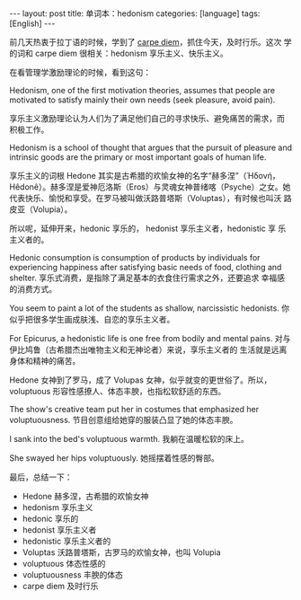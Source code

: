 #+BEGIN_EXPORT html
---
layout: post
title: 单词本：hedonism
categories: [language]
tags: [English]
---
#+END_EXPORT

前几天热衷于拉丁语的时候，学到了 [[http://kimi.im/2022-06-07-latin-carpe-diem][carpe diem]]，抓住今天，及时行乐。这次
学的词和 carpe diem 很相关：hedonism 享乐主义、快乐主义。

在看管理学激励理论的时候，看到这句：

Hedonism, one of the first motivation theories, assumes that people
are motivated to satisfy mainly their own needs (seek pleasure, avoid
pain).

享乐主义激励理论认为人们为了满足他们自己的寻求快乐、避免痛苦的需求，而
积极工作。

Hedonism is a school of thought that argues that the pursuit of
pleasure and intrinsic goods are the primary or most important goals
of human life.

享乐主义的词根 Hedone 其实是古希腊的欢愉女神的名字“赫多涅”（Ἡδονή，
Hêdonê）。赫多涅是爱神厄洛斯（Eros）与灵魂女神普绪喀（Psyche）之女。她
代表快乐、愉悦和享受。在罗马被叫做沃路普塔斯（Voluptas），有时候也叫沃
路皮亚（Volupia）。

所以呢，延伸开来，hedonic 享乐的， hedonist 享乐主义者，hedonistic 享
乐主义者的。

Hedonic consumption is consumption of products by individuals for
experiencing happiness after satisfying basic needs of food, clothing
and shelter. 享乐式消费，是指除了满足基本的衣食住行需求之外，还要追求
幸福感的消费方式。

You seem to paint a lot of the students as shallow, narcissistic
hedonists. 你似乎把很多学生画成肤浅、自恋的享乐主义者。

For Epicurus, a hedonistic life is one free from bodily and mental
pains. 对与伊比鸠鲁（古希腊杰出唯物主义和无神论者）来说，享乐主义者的
生活就是远离身体和精神的痛苦。

Hedone 女神到了罗马，成了 Volupas 女神，似乎就变的更世俗了。所以，
voluptuous 形容性感撩人、体态丰腴，也指松软舒适的东西。

The show's creative team put her in costumes that emphasized her
voluptuousness. 节目创意组给她穿的服装凸显了她的体态丰腴。

I sank into the bed's voluptuous warmth. 我躺在温暖松软的床上。

She swayed her hips voluptuously. 她摇摆着性感的臀部。


最后，总结一下：
- Hedone 赫多涅，古希腊的欢愉女神
- hedonism 享乐主义
- hedonic 享乐的
- hedonist 享乐主义者
- hedonistic 享乐主义者的
- Voluptas 沃路普塔斯，古罗马的欢愉女神，也叫 Volupia
- voluptuous 体态性感的
- voluptuousness 丰腴的体态
- carpe diem 及时行乐
